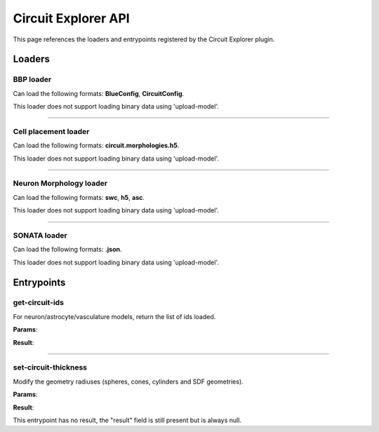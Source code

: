 .. _apicircuitexplorer-label:

Circuit Explorer API
====================

This page references the loaders and entrypoints registered by the Circuit Explorer plugin.

Loaders
-------

BBP loader
~~~~~~~~~~

Can load the following formats: **BlueConfig**, **CircuitConfig**.

This loader does not support loading binary data using 'upload-model'.

.. jsonschema::

    {
        "type": "object",
        "properties": {
            "gids": {
                "description": "List of GIDs to load, invalidates 'percentage' and 'targets' parameters",
                "type": "array",
                "items": {
                    "type": "integer",
                    "minimum": 0
                }
            },
            "load_afferent_synapses": {
                "description": "Wether to add geometry for afferent synapses or not",
                "type": "boolean",
                "default": false
            },
            "load_efferent_synapses": {
                "description": "Wether to add geometry for efferent synapses or not",
                "type": "boolean",
                "default": false
            },
            "neuron_morphology_parameters": {
                "title": "NeuronMorphologyLoaderParameters",
                "description": "Settings to configure neuron morphology loading",
                "type": "object",
                "default": {},
                "properties": {
                    "geometry_type": {
                        "description": "Geometry generation configuration",
                        "type": "string",
                        "default": "smooth",
                        "enum": [
                            "original",
                            "smooth",
                            "section_smooth",
                            "constant_radii",
                            "spheres"
                        ]
                    },
                    "load_axon": {
                        "description": "Load the axon section of the neuron",
                        "type": "boolean",
                        "default": false
                    },
                    "load_dendrites": {
                        "description": "Load the dendrites section of the neuron",
                        "type": "boolean",
                        "default": false
                    },
                    "load_soma": {
                        "description": "Load the soma section of the neuron",
                        "type": "boolean",
                        "default": false
                    },
                    "radius_multiplier": {
                        "description": "Parameter to multiply all morphology sample radii by",
                        "type": "number",
                        "default": 1,
                        "minimum": 0.1
                    },
                    "resampling": {
                        "description": "Minimum angle cosine between 2 segments to merge them (disabled if > 1)",
                        "type": "number",
                        "default": 2
                    },
                    "subsampling": {
                        "description": "Skip factor when converting samples into geometry (disabled if <= 1)",
                        "type": "integer",
                        "default": 1,
                        "minimum": 0
                    }
                },
                "additionalProperties": false
            },
            "percentage": {
                "description": "Percentage of neurons to load (Ignored if a list of gids is specified)",
                "type": "number",
                "default": 0.1,
                "minimum": 0,
                "maximum": 1
            },
            "report_name": {
                "description": "Name of the report to load, used only if 'report_type' is 'compartment'",
                "type": "string"
            },
            "report_type": {
                "description": "Type of report to load",
                "type": "string",
                "default": "none",
                "enum": [
                    "none",
                    "spikes",
                    "compartment"
                ]
            },
            "spike_transition_time": {
                "description": "For spike reports, fade-in/out time [ms] from resting to spike state",
                "type": "number",
                "default": 1,
                "minimum": 0
            },
            "targets": {
                "description": "List of targets to load (empty = default target) (Ignored if a list of gids is specified)",
                "type": "array",
                "items": {
                    "type": "string"
                }
            }
        },
        "additionalProperties": false
    }

----

Cell placement loader
~~~~~~~~~~~~~~~~~~~~~

Can load the following formats: **circuit.morphologies.h5**.

This loader does not support loading binary data using 'upload-model'.

.. jsonschema::

    {
        "type": "object",
        "properties": {
            "extension": {
                "description": "Morphology file extension",
                "type": "string"
            },
            "ids": {
                "description": "IDs of the nodes to load (overrides percentage)",
                "type": "array",
                "items": {
                    "type": "integer",
                    "minimum": 0
                }
            },
            "morphology_folder": {
                "description": "Path to morphology folder",
                "type": "string"
            },
            "morphology_parameters": {
                "title": "NeuronMorphologyLoaderParameters",
                "description": "Settings for morphology geometry loading",
                "type": "object",
                "default": {},
                "properties": {
                    "geometry_type": {
                        "description": "Geometry generation configuration",
                        "type": "string",
                        "default": "smooth",
                        "enum": [
                            "original",
                            "smooth",
                            "section_smooth",
                            "constant_radii",
                            "spheres"
                        ]
                    },
                    "load_axon": {
                        "description": "Load the axon section of the neuron",
                        "type": "boolean",
                        "default": false
                    },
                    "load_dendrites": {
                        "description": "Load the dendrites section of the neuron",
                        "type": "boolean",
                        "default": false
                    },
                    "load_soma": {
                        "description": "Load the soma section of the neuron",
                        "type": "boolean",
                        "default": false
                    },
                    "radius_multiplier": {
                        "description": "Parameter to multiply all morphology sample radii by",
                        "type": "number",
                        "default": 1,
                        "minimum": 0.1
                    },
                    "resampling": {
                        "description": "Minimum angle cosine between 2 segments to merge them (disabled if > 1)",
                        "type": "number",
                        "default": 2
                    },
                    "subsampling": {
                        "description": "Skip factor when converting samples into geometry (disabled if <= 1)",
                        "type": "integer",
                        "default": 1,
                        "minimum": 0
                    }
                },
                "additionalProperties": false
            },
            "percentage": {
                "description": "Percentage of cells to load",
                "type": "number",
                "default": 1,
                "minimum": 0,
                "maximum": 1
            }
        },
        "additionalProperties": false
    }

----

Neuron Morphology loader
~~~~~~~~~~~~~~~~~~~~~~~~

Can load the following formats: **swc**, **h5**, **asc**.

This loader does not support loading binary data using 'upload-model'.

.. jsonschema::

    {
        "type": "object",
        "properties": {
            "geometry_type": {
                "description": "Geometry generation configuration",
                "type": "string",
                "default": "smooth",
                "enum": [
                    "original",
                    "smooth",
                    "section_smooth",
                    "constant_radii",
                    "spheres"
                ]
            },
            "load_axon": {
                "description": "Load the axon section of the neuron",
                "type": "boolean",
                "default": false
            },
            "load_dendrites": {
                "description": "Load the dendrites section of the neuron",
                "type": "boolean",
                "default": false
            },
            "load_soma": {
                "description": "Load the soma section of the neuron",
                "type": "boolean",
                "default": false
            },
            "radius_multiplier": {
                "description": "Parameter to multiply all morphology sample radii by",
                "type": "number",
                "default": 1,
                "minimum": 0.1
            },
            "resampling": {
                "description": "Minimum angle cosine between 2 segments to merge them (disabled if > 1)",
                "type": "number",
                "default": 2
            },
            "subsampling": {
                "description": "Skip factor when converting samples into geometry (disabled if <= 1)",
                "type": "integer",
                "default": 1,
                "minimum": 0
            }
        },
        "additionalProperties": false
    }

----

SONATA loader
~~~~~~~~~~~~~

Can load the following formats: **.json**.

This loader does not support loading binary data using 'upload-model'.

.. jsonschema::

    {
        "type": "object",
        "properties": {
            "node_population_settings": {
                "description": "List of node populations to load and their settings",
                "type": "array",
                "items": {
                    "title": "SonataNodePopulationParameters",
                    "type": "object",
                    "properties": {
                        "edge_populations": {
                            "description": "List of edge populations to load and their settings",
                            "type": "array",
                            "items": {
                                "title": "SonataEdgePopulationParameters",
                                "type": "object",
                                "properties": {
                                    "edge_percentage": {
                                        "description": "Percentage of edges to load from all available",
                                        "type": "number",
                                        "default": 1,
                                        "minimum": 0,
                                        "maximum": 1
                                    },
                                    "edge_population": {
                                        "description": "Name of the edge population to load",
                                        "type": "string"
                                    },
                                    "edge_report_name": {
                                        "description": "Name of a synapse report to load along the edge population",
                                        "type": "string"
                                    },
                                    "load_afferent": {
                                        "description": "Wether to load afferent or efferent edges",
                                        "type": "boolean"
                                    },
                                    "radius": {
                                        "description": "Radius used for the synapse sphere geometry (Ignored for endfeet)",
                                        "type": "number",
                                        "default": 2,
                                        "minimum": 0.1
                                    }
                                },
                                "required": [
                                    "edge_population",
                                    "load_afferent"
                                ],
                                "additionalProperties": false
                            }
                        },
                        "neuron_morphology_parameters": {
                            "title": "NeuronMorphologyLoaderParameters",
                            "description": "Settings for morphology geometry loading (ignored for vasculature populations)",
                            "type": "object",
                            "default": {},
                            "properties": {
                                "geometry_type": {
                                    "description": "Geometry generation configuration",
                                    "type": "string",
                                    "default": "smooth",
                                    "enum": [
                                        "original",
                                        "smooth",
                                        "section_smooth",
                                        "constant_radii",
                                        "spheres"
                                    ]
                                },
                                "load_axon": {
                                    "description": "Load the axon section of the neuron",
                                    "type": "boolean",
                                    "default": false
                                },
                                "load_dendrites": {
                                    "description": "Load the dendrites section of the neuron",
                                    "type": "boolean",
                                    "default": false
                                },
                                "load_soma": {
                                    "description": "Load the soma section of the neuron",
                                    "type": "boolean",
                                    "default": false
                                },
                                "radius_multiplier": {
                                    "description": "Parameter to multiply all morphology sample radii by",
                                    "type": "number",
                                    "default": 1,
                                    "minimum": 0.1
                                },
                                "resampling": {
                                    "description": "Minimum angle cosine between 2 segments to merge them (disabled if > 1)",
                                    "type": "number",
                                    "default": 2
                                },
                                "subsampling": {
                                    "description": "Skip factor when converting samples into geometry (disabled if <= 1)",
                                    "type": "integer",
                                    "default": 1,
                                    "minimum": 0
                                }
                            },
                            "additionalProperties": false
                        },
                        "node_count_limit": {
                            "description": "Maximum number of nodes to load",
                            "type": "integer",
                            "minimum": 0
                        },
                        "node_ids": {
                            "description": "List of node IDs to load (invalidates 'node_percentage' and 'node_sets')",
                            "type": "array",
                            "items": {
                                "type": "integer",
                                "minimum": 0
                            }
                        },
                        "node_percentage": {
                            "description": "Percentage of nodes to load (after nodeset filter) (ignored if node_ids is provided)",
                            "type": "number",
                            "default": 0.01,
                            "minimum": 0,
                            "maximum": 1
                        },
                        "node_population": {
                            "description": "Name of the node population to load",
                            "type": "string"
                        },
                        "node_sets": {
                            "description": "List of node set names/regex to filter the node population (ignored if node_ids is provided)",
                            "type": "array",
                            "items": {
                                "type": "string"
                            }
                        },
                        "report_name": {
                            "description": "Name of the report file to load (ignored if report_type is 'none' or 'spikes')",
                            "type": "string"
                        },
                        "report_type": {
                            "description": "Type of report to load for the given node population",
                            "type": "string",
                            "default": "none",
                            "enum": [
                                "none",
                                "spikes",
                                "compartment",
                                "summation",
                                "synapse",
                                "bloodflow_pressure",
                                "bloodflow_speed",
                                "bloodflow_radii"
                            ]
                        },
                        "spike_transition_time": {
                            "description": "When loading a spike report, fade-in/out time [ms], from resting to spike state.",
                            "type": "number",
                            "default": 1,
                            "minimum": 0
                        },
                        "vasculature_geometry_parameters": {
                            "title": "VasculatureGeometrySettings",
                            "description": "Settings for vasculature geometry load (ignored for any non-vasculature population",
                            "type": "object",
                            "default": {},
                            "properties": {
                                "radius_multiplier": {
                                    "description": "Factor to multiply all vasculature sample radii",
                                    "type": "number",
                                    "default": 1,
                                    "minimum": 0.1
                                }
                            },
                            "additionalProperties": false
                        }
                    },
                    "required": [
                        "node_population"
                    ],
                    "additionalProperties": false
                }
            }
        },
        "required": [
            "node_population_settings"
        ],
        "additionalProperties": false
    }

Entrypoints
-----------

get-circuit-ids
~~~~~~~~~~~~~~~

For neuron/astrocyte/vasculature models, return the list of ids loaded.

**Params**:

.. jsonschema::

    {
        "type": "object",
        "properties": {
            "model_id": {
                "description": "ID of the model to query",
                "type": "integer",
                "minimum": 0
            }
        },
        "required": [
            "model_id"
        ],
        "additionalProperties": false
    }

**Result**:

.. jsonschema::

    {
        "type": "array",
        "items": {
            "type": "integer",
            "minimum": 0
        }
    }

----

set-circuit-thickness
~~~~~~~~~~~~~~~~~~~~~

Modify the geometry radiuses (spheres, cones, cylinders and SDF geometries).

**Params**:

.. jsonschema::

    {
        "type": "object",
        "properties": {
            "model_id": {
                "description": "ID of the circuit model",
                "type": "integer",
                "minimum": 0
            },
            "radius_multiplier": {
                "description": "Scaling factor",
                "type": "number"
            }
        },
        "required": [
            "model_id",
            "radius_multiplier"
        ],
        "additionalProperties": false
    }

**Result**:

This entrypoint has no result, the "result" field is still present but is always
null.
